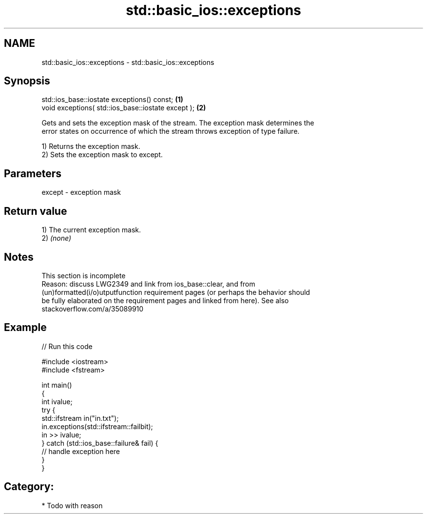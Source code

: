 .TH std::basic_ios::exceptions 3 "2019.03.28" "http://cppreference.com" "C++ Standard Libary"
.SH NAME
std::basic_ios::exceptions \- std::basic_ios::exceptions

.SH Synopsis
   std::ios_base::iostate exceptions() const;        \fB(1)\fP
   void exceptions( std::ios_base::iostate except ); \fB(2)\fP

   Gets and sets the exception mask of the stream. The exception mask determines the
   error states on occurrence of which the stream throws exception of type failure.

   1) Returns the exception mask.
   2) Sets the exception mask to except.

.SH Parameters

   except - exception mask

.SH Return value

   1) The current exception mask.
   2) \fI(none)\fP

.SH Notes

    This section is incomplete
    Reason: discuss LWG2349 and link from ios_base::clear, and from
    (un)formatted(i/o)utputfunction requirement pages (or perhaps the behavior should
    be fully elaborated on the requirement pages and linked from here). See also
    stackoverflow.com/a/35089910

.SH Example

   
// Run this code

 #include <iostream>
 #include <fstream>
  
 int main()
 {
     int ivalue;
     try {
         std::ifstream in("in.txt");
         in.exceptions(std::ifstream::failbit);
         in >> ivalue;
     } catch (std::ios_base::failure& fail) {
         // handle exception here
     }
 }

.SH Category:

     * Todo with reason
